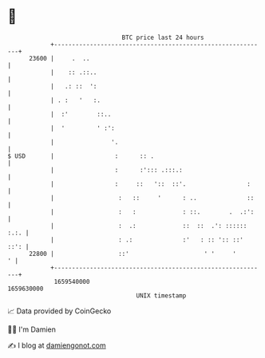 * 👋

#+begin_example
                                   BTC price last 24 hours                    
               +------------------------------------------------------------+ 
         23600 |     .  ..                                                  | 
               |    :: .::..                                                | 
               |   .: ::  ':                                                | 
               | . :   '   :.                                               | 
               |  :'        ::..                                            | 
               |  '         ' :':                                           | 
               |                '.                                          | 
   $ USD       |                 :      :: .                                | 
               |                 :      :'::: .:::.:                        | 
               |                 :     ::   '::  ::'.                 :     | 
               |                  :   ::     '      : ..              ::    | 
               |                  :   :             : ::.        .  .:':    | 
               |                  :  .:             ::  ::  .': :::::: :.:. | 
               |                  : .:              :'   : :: ':: ::'  ::': | 
         22800 |                  ::'                     ' '     '       ' | 
               +------------------------------------------------------------+ 
                1659540000                                        1659630000  
                                       UNIX timestamp                         
#+end_example
📈 Data provided by CoinGecko

🧑‍💻 I'm Damien

✍️ I blog at [[https://www.damiengonot.com][damiengonot.com]]
